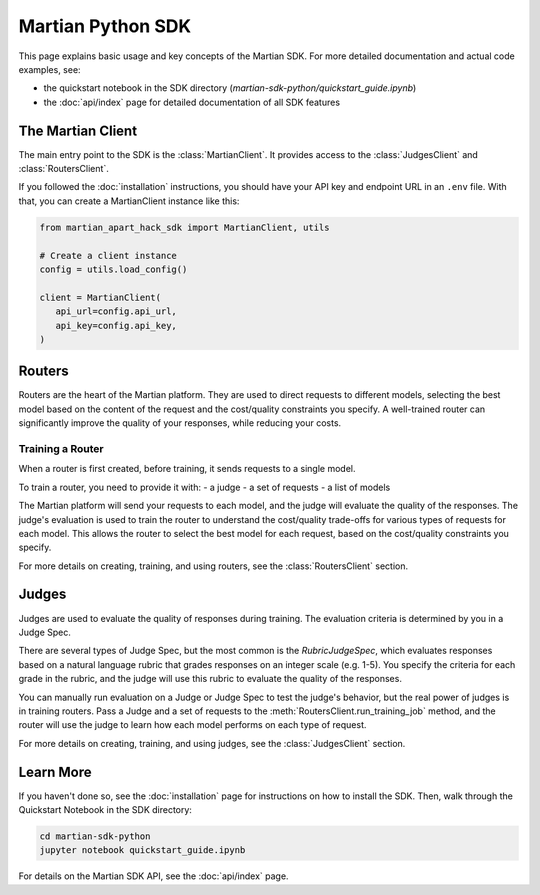 Martian Python SDK
==================

This page explains basic usage and key concepts of the Martian SDK.
For more detailed documentation and actual code examples, see:

* the quickstart notebook in the SDK directory (`martian-sdk-python/quickstart_guide.ipynb`)
* the :doc:`api/index` page for detailed documentation of all SDK features


The Martian Client
-----------------

The main entry point to the SDK is the :class:`MartianClient`.
It provides access to the :class:`JudgesClient` and :class:`RoutersClient`.

If you followed the :doc:`installation` instructions,
you should have your API key and endpoint URL in an ``.env`` file.
With that, you can create a MartianClient instance like this:

.. code-block:: python

   from martian_apart_hack_sdk import MartianClient, utils

   # Create a client instance
   config = utils.load_config()
   
   client = MartianClient(
      api_url=config.api_url,
      api_key=config.api_key,
   )


Routers
-------

Routers are the heart of the Martian platform.
They are used to direct requests to different models,
selecting the best model based on the content of the request
and the cost/quality constraints you specify.
A well-trained router can significantly improve the quality of your responses,
while reducing your costs.

Training a Router
^^^^^^^^^^^^^^^^^

When a router is first created,
before training, it sends requests to a single model.

To train a router, you need to provide it with:
- a judge
- a set of requests
- a list of models

The Martian platform will send your requests to each model,
and the judge will evaluate the quality of the responses.
The judge's evaluation is used to train the router to understand the cost/quality trade-offs for various types of requests for each model.
This allows the router to select the best model for each request, based on the cost/quality constraints you specify.

For more details on creating, training, and using routers,
see the :class:`RoutersClient` section.


Judges
------

Judges are used to evaluate the quality of responses during training.
The evaluation criteria is determined by you in a Judge Spec.

There are several types of Judge Spec, but the most common is the `RubricJudgeSpec`,
which evaluates responses based on a natural language rubric
that grades responses on an integer scale (e.g. 1-5).
You specify the criteria for each grade in the rubric,
and the judge will use this rubric to evaluate the quality of the responses.

You can manually run evaluation on a Judge or Judge Spec to test the judge's behavior,
but the real power of judges is in training routers.
Pass a Judge and a set of requests to the :meth:`RoutersClient.run_training_job` method,
and the router will use the judge to learn how each model performs on each type of request.

For more details on creating, training, and using judges,
see the :class:`JudgesClient` section.

Learn More
----------

If you haven't done so,
see the :doc:`installation` page for instructions on how to install the SDK.
Then, walk through the Quickstart Notebook in the SDK directory:

.. code-block:: bash

   cd martian-sdk-python
   jupyter notebook quickstart_guide.ipynb


For details on the Martian SDK API,
see the :doc:`api/index` page.



